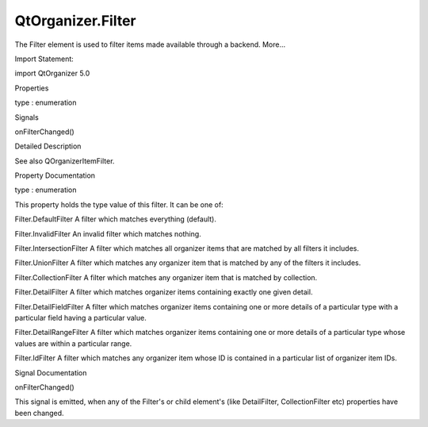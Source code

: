 QtOrganizer.Filter
==================

.. raw:: html

   <p>

The Filter element is used to filter items made available through a
backend. More...

.. raw:: html

   </p>

.. raw:: html

   <!-- @@@Filter -->

.. raw:: html

   <table class="alignedsummary">

.. raw:: html

   <tr>

.. raw:: html

   <td class="memItemLeft rightAlign topAlign">

Import Statement:

.. raw:: html

   </td>

.. raw:: html

   <td class="memItemRight bottomAlign">

import QtOrganizer 5.0

.. raw:: html

   </td>

.. raw:: html

   </tr>

.. raw:: html

   </table>

.. raw:: html

   <ul>

.. raw:: html

   </ul>

.. raw:: html

   <h2 id="properties">

Properties

.. raw:: html

   </h2>

.. raw:: html

   <ul>

.. raw:: html

   <li class="fn">

type : enumeration

.. raw:: html

   </li>

.. raw:: html

   </ul>

.. raw:: html

   <h2 id="signals">

Signals

.. raw:: html

   </h2>

.. raw:: html

   <ul>

.. raw:: html

   <li class="fn">

onFilterChanged()

.. raw:: html

   </li>

.. raw:: html

   </ul>

.. raw:: html

   <!-- $$$Filter-description -->

.. raw:: html

   <h2 id="details">

Detailed Description

.. raw:: html

   </h2>

.. raw:: html

   </p>

.. raw:: html

   <p>

See also QOrganizerItemFilter.

.. raw:: html

   </p>

.. raw:: html

   <!-- @@@Filter -->

.. raw:: html

   <h2>

Property Documentation

.. raw:: html

   </h2>

.. raw:: html

   <!-- $$$type -->

.. raw:: html

   <table class="qmlname">

.. raw:: html

   <tr valign="top" id="type-prop">

.. raw:: html

   <td class="tblQmlPropNode">

.. raw:: html

   <p>

type : enumeration

.. raw:: html

   </p>

.. raw:: html

   </td>

.. raw:: html

   </tr>

.. raw:: html

   </table>

.. raw:: html

   <p>

This property holds the type value of this filter. It can be one of:

.. raw:: html

   </p>

.. raw:: html

   <ul>

.. raw:: html

   <li>

Filter.DefaultFilter A filter which matches everything (default).

.. raw:: html

   </li>

.. raw:: html

   <li>

Filter.InvalidFilter An invalid filter which matches nothing.

.. raw:: html

   </li>

.. raw:: html

   <li>

Filter.IntersectionFilter A filter which matches all organizer items
that are matched by all filters it includes.

.. raw:: html

   </li>

.. raw:: html

   <li>

Filter.UnionFilter A filter which matches any organizer item that is
matched by any of the filters it includes.

.. raw:: html

   </li>

.. raw:: html

   <li>

Filter.CollectionFilter A filter which matches any organizer item that
is matched by collection.

.. raw:: html

   </li>

.. raw:: html

   <li>

Filter.DetailFilter A filter which matches organizer items containing
exactly one given detail.

.. raw:: html

   </li>

.. raw:: html

   <li>

Filter.DetailFieldFilter A filter which matches organizer items
containing one or more details of a particular type with a particular
field having a particular value.

.. raw:: html

   </li>

.. raw:: html

   <li>

Filter.DetailRangeFilter A filter which matches organizer items
containing one or more details of a particular type whose values are
within a particular range.

.. raw:: html

   </li>

.. raw:: html

   <li>

Filter.IdFilter A filter which matches any organizer item whose ID is
contained in a particular list of organizer item IDs.

.. raw:: html

   </li>

.. raw:: html

   </ul>

.. raw:: html

   <!-- @@@type -->

.. raw:: html

   <h2>

Signal Documentation

.. raw:: html

   </h2>

.. raw:: html

   <!-- $$$onFilterChanged -->

.. raw:: html

   <table class="qmlname">

.. raw:: html

   <tr valign="top" id="onFilterChanged-signal">

.. raw:: html

   <td class="tblQmlFuncNode">

.. raw:: html

   <p>

onFilterChanged()

.. raw:: html

   </p>

.. raw:: html

   </td>

.. raw:: html

   </tr>

.. raw:: html

   </table>

.. raw:: html

   <p>

This signal is emitted, when any of the Filter's or child element's
(like DetailFilter, CollectionFilter etc) properties have been changed.

.. raw:: html

   </p>

.. raw:: html

   <!-- @@@onFilterChanged -->


